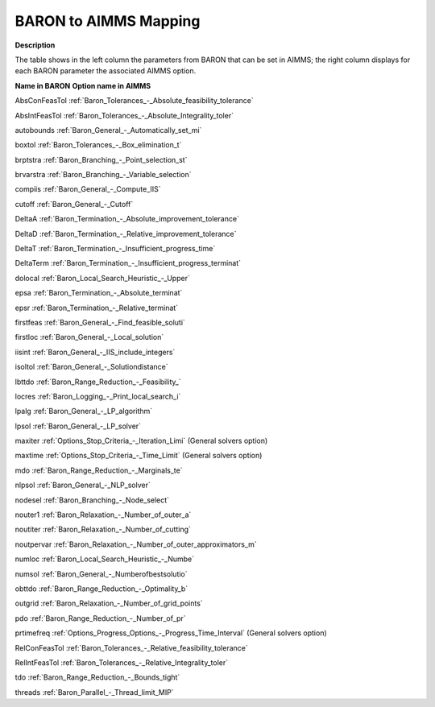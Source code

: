 

.. _BARON_to_AIMMS_Mapping:


BARON to AIMMS Mapping
=========================

**Description** 

The table shows in the left column the parameters from BARON that can be set in AIMMS; the right column displays for each BARON parameter the associated AIMMS option.



**Name in BARON** 	**Option name in AIMMS** 	

AbsConFeasTol	:ref:`Baron_Tolerances_-_Absolute_feasibility_tolerance`   	

AbsIntFeasTol	:ref:`Baron_Tolerances_-_Absolute_Integrality_toler`   	

autobounds	:ref:`Baron_General_-_Automatically_set_mi`  	

boxtol	:ref:`Baron_Tolerances_-_Box_elimination_t`   	

brptstra	:ref:`Baron_Branching_-_Point_selection_st`   	

brvarstra	:ref:`Baron_Branching_-_Variable_selection`   		 	

compiis	:ref:`Baron_General_-_Compute_IIS`   

cutoff	:ref:`Baron_General_-_Cutoff`   		

DeltaA	:ref:`Baron_Termination_-_Absolute_improvement_tolerance`   	

DeltaD	:ref:`Baron_Termination_-_Relative_improvement_tolerance`   	

DeltaT	:ref:`Baron_Termination_-_Insufficient_progress_time`   

DeltaTerm	:ref:`Baron_Termination_-_Insufficient_progress_terminat`   

dolocal	:ref:`Baron_Local_Search_Heuristic_-_Upper`   	

epsa	:ref:`Baron_Termination_-_Absolute_terminat`   	

epsr	:ref:`Baron_Termination_-_Relative_terminat`   	

firstfeas	:ref:`Baron_General_-_Find_feasible_soluti` 			

firstloc	:ref:`Baron_General_-_Local_solution` 	

iisint	:ref:`Baron_General_-_IIS_include_integers` 

isoltol	:ref:`Baron_General_-_Solutiondistance` 

lbttdo	:ref:`Baron_Range_Reduction_-_Feasibility_`  	

locres	:ref:`Baron_Logging_-_Print_local_search_i`   	

lpalg	:ref:`Baron_General_-_LP_algorithm`   	

lpsol	:ref:`Baron_General_-_LP_solver` 		

maxiter	:ref:`Options_Stop_Criteria_-_Iteration_Limi`   (General solvers option)

maxtime	:ref:`Options_Stop_Criteria_-_Time_Limit`   (General solvers option)

mdo	:ref:`Baron_Range_Reduction_-_Marginals_te`   		

nlpsol	:ref:`Baron_General_-_NLP_solver`   	

nodesel	:ref:`Baron_Branching_-_Node_select`  	  

nouter1	:ref:`Baron_Relaxation_-_Number_of_outer_a`  	

noutiter	:ref:`Baron_Relaxation_-_Number_of_cutting`  	

noutpervar	:ref:`Baron_Relaxation_-_Number_of_outer_approximators_m`  	 	

numloc	:ref:`Baron_Local_Search_Heuristic_-_Numbe`   	

numsol	:ref:`Baron_General_-_Numberofbestsolutio` 	 	

obttdo	:ref:`Baron_Range_Reduction_-_Optimality_b`   	

outgrid	:ref:`Baron_Relaxation_-_Number_of_grid_points`  	

pdo	:ref:`Baron_Range_Reduction_-_Number_of_pr`   		 	

prtimefreq	:ref:`Options_Progress_Options_-_Progress_Time_Interval`   (General solvers option)

RelConFeasTol	:ref:`Baron_Tolerances_-_Relative_feasibility_tolerance`   	

RelIntFeasTol	:ref:`Baron_Tolerances_-_Relative_Integrality_toler`   	

tdo	:ref:`Baron_Range_Reduction_-_Bounds_tight` 	

threads	:ref:`Baron_Parallel_-_Thread_limit_MIP` 	



